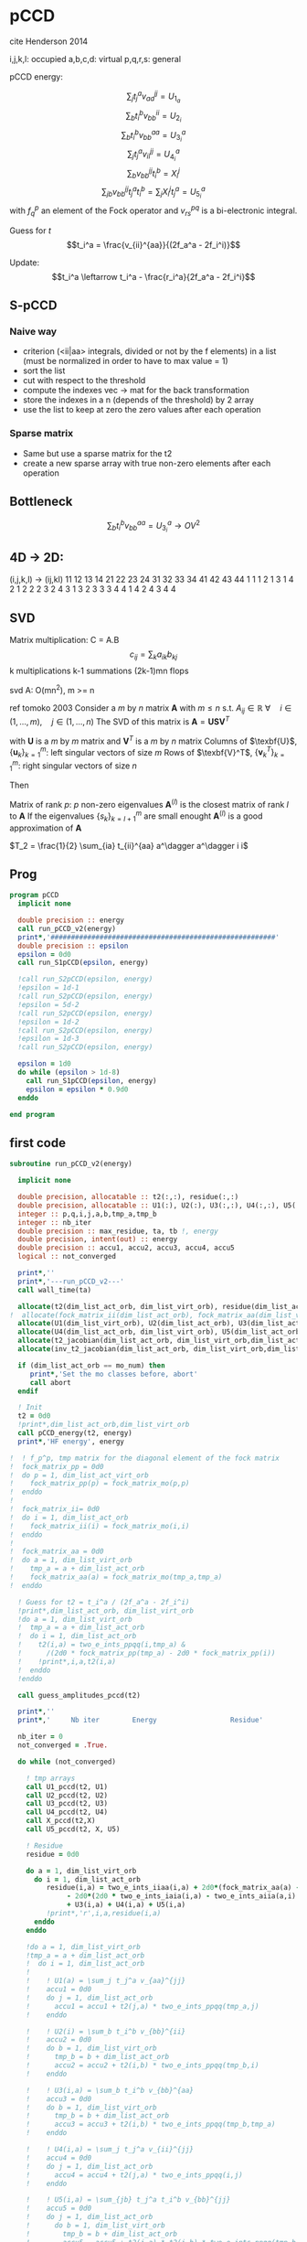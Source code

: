 * pCCD

cite Henderson 2014

i,j,k,l: occupied
a,b,c,d: virtual
p,q,r,s: general

pCCD energy:
\begin{align*}
E= <0|H|0> + \sum_{ia} t_i^a v_{ii}^{aa}
\end{align*}

\begin{align*}
r_i^a &= v_{ii}^{aa} + 2(f_a^a - f_i^i - \sum_{j} t_j^a v_{aa}^{jj}
- \sum_{b} t_i^b v_{bb}^{ii})t_i^a \\
&-2(2 v_{ia}^{ia} - v_{ai}^{ia} - v_{aa}^{ii} t_i^a) t_i^a \\
&+ \sum_{b} t_i^b v_{bb}^{aa} +  \sum_{j} t_j^a v_{ii}^{jj}
+ \sum_{jb} v_{bb}^{jj} t_j^a t_i^b
\end{align*}
\begin{align*}
&= v_{ii}^{aa} + 2(f_a^a - f_i^i - U_{1_a} - U_{2_i}) t_i^a \\
&- 2(2v_{ia}^{ia} - v_{ai}^{ia} - v_{aa}^{ii} t_i^a) t_i^a \\
&+ U_{3_i}^a + U_{4_i}^a + U_{5_i}^a
\end{align*}

$$\sum_j t_j^a v_{aa}^{jj} = U_{1_a}$$
$$\sum_b t_i^b v_{bb}^{ii} = U_{2_i}$$
$$\sum_b t_i^b v_{bb}^{aa}=U_{3_i}^a$$
$$\sum_j t_j^a v_{ii}^{jj} = U_{4_i}^a$$
$$\sum_{b} v_{bb}^{jj} t_i^b = X_{i}^{j}$$
$$\sum_{jb} v_{bb}^{jj} t_j^a t_i^b=\sum_j X_i^j t_j^a = U_{5_i}^a$$
with $f_q^p$ an element of the Fock operator and $v_{rs}^{pq}$ is a
bi-electronic integral.

Guess for $t$
$$t_i^a = \frac{v_{ii}^{aa}}{(2f_a^a - 2f_i^i)}$$

Update:
$$t_i^a \leftarrow t_i^a - \frac{r_i^a}{2f_a^a - 2f_i^i}$$
** S-pCCD
*** Naive way
  - criterion (<ii|aa> integrals, divided or not by the f elements) in
    a list (must be normalized in order to have to max value = 1)
  - sort the list
  - cut with respect to the threshold
  - compute the indexes vec -> mat for the back transformation
  - store the indexes in a n (depends of the threshold) by 2 array
  - use the list to keep at zero the zero values after each operation

*** Sparse matrix
  - Same but use a sparse matrix for the t2
  - create a new sparse array with true non-zero elements after each
    operation 
    
** Bottleneck 

$$\sum_b t_i^b v_{bb}^{aa}=U_{3_i}^a \rightarrow OV^2 $$ 

** 4D -> 2D:
(i,j,k,l) -> (ij,kl)
   11 12 13 14 21 22 23 24 31 32 33 34 41 42 43 44
1 1
1 2
1 3
1 4
2 1
2 2
2 3
2 4
3 1
3 2
3 3
3 4
4 1
4 2
4 3
4 4

** SVD

Matrix multiplication:
C = A.B
$$c_{ij} = \sum_k a_{ik} b_{kj}$$
k multiplications
k-1 summations
(2k-1)mn flops

svd A: O(mn^2), m >= n

ref tomoko 2003
Consider a $m$ by $n$ matrix $\textbf{A}$ with $m \leq n$ s.t. $A_{ij} \in \mathbb{R}$
$\forall \quad i \in (1,...,m), \quad j \in (1,...,n)$
The SVD of this matrix is
$\textbf{A} = \textbf{U} \textbf{S} \textbf{V}^T$

with $\textbf{U}$ is a $m$ by $m$ matrix and $\textbf{V}^T$ is a $m$ by
$n$ matrix
Columns of $\texbf{U}$, $\left\{\textbf{u}_k\right\}_{k=1}^m$: left
singular vectors of size $m$
Rows of $\texbf{V}^T$, $\left\{\textbf{v}^T_k\right\}_{k=1}^m$: right
singular vectors of size $n$

Then
\begin{align*}
\textbf{A}=\sum_{k=1}^m \textbf{u}_k \textbf{s}_k \textbf{v}_k^T
\end{align*}
\begin{align*}
\textbf{A}^{(l)}=\sum_{k=1}^l \textbf{u}_k \textbf{s}_k \textbf{v}_k^T, \quad l \leq r
\end{align*}
Matrix of rank $p$: $p$ non-zero eigenvalues
$\textbf{A}^{(l)}$ is the closest matrix of rank $l$ to $\textbf{A}$
If the eigenvalues $\left\{s_k\right\}_{k=l+1}^m$ are small enought
$\textbf{A}^{(l)}$ is a good approximation of $\textbf{A}$



$T_2 = \frac{1}{2} \sum_{ia} t_{ii}^{aa} a^\dagger a^\dagger i i$

** Prog
#+BEGIN_SRC f90 :comments org :tangle pCCD_v2.irp.f
program pCCD
  implicit none

  double precision :: energy
  call run_pCCD_v2(energy)
  print*,'#######################################################'
  double precision :: epsilon
  epsilon = 0d0
  call run_S1pCCD(epsilon, energy)
  
  !call run_S2pCCD(epsilon, energy)
  !epsilon = 1d-1
  !call run_S2pCCD(epsilon, energy)
  !epsilon = 5d-2
  !call run_S2pCCD(epsilon, energy)
  !epsilon = 1d-2
  !call run_S2pCCD(epsilon, energy)
  !epsilon = 1d-3
  !call run_S2pCCD(epsilon, energy)
  
  epsilon = 1d0
  do while (epsilon > 1d-8)
    call run_S1pCCD(epsilon, energy)
    epsilon = epsilon * 0.9d0
  enddo
  
end program
#+END_SRC
** first code
#+BEGIN_SRC f90 :comments org :tangle pCCD_v2.irp.f
subroutine run_pCCD_v2(energy)
  
  implicit none

  double precision, allocatable :: t2(:,:), residue(:,:)
  double precision, allocatable :: U1(:), U2(:), U3(:,:), U4(:,:), U5(:,:), X(:,:), t2_jacobian(:,:,:,:), inv_t2_jacobian(:,:,:,:)
  integer :: p,q,i,j,a,b,tmp_a,tmp_b
  integer :: nb_iter
  double precision :: max_residue, ta, tb !, energy
  double precision, intent(out) :: energy
  double precision :: accu1, accu2, accu3, accu4, accu5
  logical :: not_converged

  print*,''
  print*,'---run_pCCD_v2---'
  call wall_time(ta)
  
  allocate(t2(dim_list_act_orb, dim_list_virt_orb), residue(dim_list_act_orb, dim_list_virt_orb))!, fock_matrix_pp(dim_list_act_virt_orb))
!  allocate(fock_matrix_ii(dim_list_act_orb), fock_matrix_aa(dim_list_virt_orb))
  allocate(U1(dim_list_virt_orb), U2(dim_list_act_orb), U3(dim_list_act_orb, dim_list_virt_orb))
  allocate(U4(dim_list_act_orb, dim_list_virt_orb), U5(dim_list_act_orb, dim_list_virt_orb), X(dim_list_act_orb, dim_list_act_orb))
  allocate(t2_jacobian(dim_list_act_orb, dim_list_virt_orb,dim_list_act_orb, dim_list_virt_orb))
  allocate(inv_t2_jacobian(dim_list_act_orb, dim_list_virt_orb,dim_list_act_orb, dim_list_virt_orb))
  
  if (dim_list_act_orb == mo_num) then
     print*,'Set the mo classes before, abort'
     call abort
  endif

  ! Init 
  t2 = 0d0
  !print*,dim_list_act_orb,dim_list_virt_orb
  call pCCD_energy(t2, energy)
  print*,'HF energy', energy

!  ! f_p^p, tmp matrix for the diagonal element of the fock matrix
!  fock_matrix_pp = 0d0
!  do p = 1, dim_list_act_virt_orb
!    fock_matrix_pp(p) = fock_matrix_mo(p,p)
!  enddo
!
!  fock_matrix_ii= 0d0
!  do i = 1, dim_list_act_orb
!    fock_matrix_ii(i) = fock_matrix_mo(i,i)
!  enddo
!
!  fock_matrix_aa = 0d0
!  do a = 1, dim_list_virt_orb
!    tmp_a = a + dim_list_act_orb
!    fock_matrix_aa(a) = fock_matrix_mo(tmp_a,tmp_a)
!  enddo

  ! Guess for t2 = t_i^a / (2f_a^a - 2f_i^i)
  !print*,dim_list_act_orb, dim_list_virt_orb
  !do a = 1, dim_list_virt_orb
  !  tmp_a = a + dim_list_act_orb
  !  do i = 1, dim_list_act_orb
  !    t2(i,a) = two_e_ints_ppqq(i,tmp_a) &
  !      /(2d0 * fock_matrix_pp(tmp_a) - 2d0 * fock_matrix_pp(i))
  !    !print*,i,a,t2(i,a)
  !  enddo
  !enddo

  call guess_amplitudes_pccd(t2)

  print*,''
  print*,'     Nb iter        Energy                  Residue'

  nb_iter = 0
  not_converged = .True.
  
  do while (not_converged)
     
    ! tmp arrays
    call U1_pccd(t2, U1)
    call U2_pccd(t2, U2)
    call U3_pccd(t2, U3)
    call U4_pccd(t2, U4)
    call X_pccd(t2,X)
    call U5_pccd(t2, X, U5)
    
    ! Residue
    residue = 0d0

    do a = 1, dim_list_virt_orb
      do i = 1, dim_list_act_orb
         residue(i,a) = two_e_ints_iiaa(i,a) + 2d0*(fock_matrix_aa(a) - fock_matrix_ii(i) - U1(a) - U2(i)) * t2(i,a) &
              - 2d0*(2d0 * two_e_ints_iaia(i,a) - two_e_ints_aiia(a,i) - two_e_ints_aaii(a,i) * t2(i,a)) * t2(i,a) &
              + U3(i,a) + U4(i,a) + U5(i,a)
         !print*,'r',i,a,residue(i,a)
      enddo
    enddo
    
    !do a = 1, dim_list_virt_orb
    !tmp_a = a + dim_list_act_orb
    !  do i = 1, dim_list_act_orb
    !     
    !    ! U1(a) = \sum_j t_j^a v_{aa}^{jj}
    !    accu1 = 0d0
    !    do j = 1, dim_list_act_orb
    !      accu1 = accu1 + t2(j,a) * two_e_ints_ppqq(tmp_a,j)
    !    enddo

    !    ! U2(i) = \sum_b t_i^b v_{bb}^{ii} 
    !    accu2 = 0d0
    !    do b = 1, dim_list_virt_orb
    !      tmp_b = b + dim_list_act_orb
    !      accu2 = accu2 + t2(i,b) * two_e_ints_ppqq(tmp_b,i)
    !    enddo

    !    ! U3(i,a) = \sum_b t_i^b v_{bb}^{aa}
    !    accu3 = 0d0
    !    do b = 1, dim_list_virt_orb
    !      tmp_b = b + dim_list_act_orb
    !      accu3 = accu3 + t2(i,b) * two_e_ints_ppqq(tmp_b,tmp_a)
    !    enddo

    !    ! U4(i,a) = \sum_j t_j^a v_{ii}^{jj}
    !    accu4 = 0d0
    !    do j = 1, dim_list_act_orb
    !      accu4 = accu4 + t2(j,a) * two_e_ints_ppqq(i,j)
    !    enddo

    !    ! U5(i,a) = \sum_{jb} t_j^a t_i^b v_{bb}^{jj} 
    !    accu5 = 0d0
    !    do j = 1, dim_list_act_orb
    !      do b = 1, dim_list_virt_orb
    !        tmp_b = b + dim_list_act_orb
    !        accu5 = accu5 + t2(j,a) * t2(i,b) * two_e_ints_ppqq(tmp_b,j)
    !      enddo
    !    enddo
  
    !    residue(i,a) = two_e_ints_ppqq(i,tmp_a) &
    !      + 2d0 *(fock_matrix_pp(tmp_a) - fock_matrix_pp(i) - accu1 - accu2) * t2(i,a) &
    !      - 2d0*(2d0 * two_e_ints(i,tmp_a,i,tmp_a) &
    !             - two_e_ints(tmp_a,i,i,tmp_a) &
    !             - two_e_ints(tmp_a,tmp_a,i,i) * t2(i,a)) * t2(i,a) &
    !      + accu3 + accu4 + accu5

    !    !print*,'r',i,a,residue(i,a)
    !    
    !  enddo
    !enddo
    
    !! New amplitudes
    !do a = 1, dim_list_virt_orb
    !  tmp_a = a + dim_list_act_orb
    !  do i = 1, dim_list_act_orb
    !    t2(i,a) = t2(i,a) - residue(i,a)/(2d0 * fock_matrix_pp(tmp_a) - 2d0 * fock_matrix_pp(i))
    !  enddo
    !enddo

    ! New amplitudes
    !call update_amplitudes_pccd(residue, t2)
    call pccd_jacobian(t2, t2_jacobian)
    call inverse_jacobian(t2_jacobian, inv_t2_jacobian)
    call update_amplitudes_pccd_w_J(residue, inv_t2_jacobian, t2)
   
    nb_iter = nb_iter + 1

    ! New energy
    call pCCD_energy(t2,energy)

    ! max element in residue
    max_residue = 0d0
    do a = 1, dim_list_virt_orb
      do i = 1, dim_list_act_orb
        if (dabs(residue(i,a)) > max_residue) then
          max_residue = dabs(residue(i,a))
        endif
      enddo
    enddo
    
    print*, nb_iter, energy, max_residue

    ! Exit criterion
    if (max_residue < 1e-6) then
       not_converged = .False.
       print*,''
       print*,'******************************'
       print*,' E_pCCD:', energy
       print*,'******************************' 
    endif

    if (nb_iter >= 100) then
       print*,'#########################'
       print*,'   Convergence failed'
       print*,'#########################'
       exit
    endif

  enddo

  deallocate(t2,residue,X,U1,U2,U3,U4,U5,t2_jacobian,inv_t2_jacobian)

  call wall_time(tb)
  print*,'Time in run_pCCD_v2:', tb-ta
  print*,''
  print*,'---End run_pCCD_v2---'
  print*,''
  
end
#+END_SRC

** Routines
#+BEGIN_SRC f90 :comments org :tangle pCCD_v2.irp.f
subroutine pCCD_energy(t2,energy)

  implicit none

  ! in
  double precision, intent(in)  :: t2(dim_list_act_orb, dim_list_virt_orb)

  ! out
  double precision, intent(out) :: energy

  ! internal
  integer                       :: i,a
  integer                       :: nO, nV

  nO = dim_list_act_orb
  nV = dim_list_virt_orb

  ! Final energy
  energy = 0d0
  do a = 1, nV
    do i = 1, nO
      energy = energy + t2(i,a) * two_e_ints_aaii(a,i)
    enddo
  enddo 
  
  ! Add <0|H|0>
  energy = energy + hf_energy

end
#+END_SRC

#+BEGIN_SRC f90 :comments org :tangle pCCD_v2.irp.f
subroutine guess_amplitudes_pccd(t2)
  
  implicit none

  ! out
  double precision, intent(out) :: t2(dim_list_act_orb, dim_list_virt_orb)

  ! internal
  integer                       :: i, a
  integer                       :: nO, nV

  nO = dim_list_act_orb
  nV = dim_list_virt_orb

  ! Guess for t2 = t_i^a / (2f_a^a - 2f_i^i)
  do a = 1, nV
    do i = 1, nO
      t2(i,a) = - two_e_ints_iiaa(i,a) &
        /(2d0 * fock_matrix_aa(a) - 2d0 * fock_matrix_ii(i))
      !print*,i,a,t2(i,a)
    enddo
  enddo

end  
#+END_SRC

#+BEGIN_SRC f90 :comments org :tangle pCCD_v2.irp.f
subroutine update_amplitudes_pccd(residue, t2)
  
  implicit none

  ! in
  double precision, intent(in)  :: residue(dim_list_act_orb, dim_list_virt_orb)

  ! out
  double precision, intent(out) :: t2(dim_list_act_orb, dim_list_virt_orb)

  ! internal
  integer                       :: i, a
  integer                       :: nO, nV

  nO = dim_list_act_orb
  nV = dim_list_virt_orb
  
  ! New amplitudes
  do a = 1, nV
    do i = 1, nO
      t2(i,a) = t2(i,a) - residue(i,a)/(2d0 * fock_matrix_aa(a) - 2d0 * fock_matrix_ii(i))
    enddo
  enddo

end  
#+END_SRC

#+BEGIN_SRC f90 :comments org :tangle pCCD_v2.irp.f
subroutine update_amplitudes_pccd_w_J(residue, inv_t2_jacobian, t2)
  
  implicit none

  ! in
  double precision, intent(in)  :: residue(dim_list_act_orb, dim_list_virt_orb)
  double precision, intent(in)  :: inv_t2_jacobian(dim_list_act_orb, dim_list_virt_orb,dim_list_act_orb, dim_list_virt_orb)

  ! out
  double precision, intent(out) :: t2(dim_list_act_orb, dim_list_virt_orb)

  ! internal
  integer                       :: i,a,j,b
  integer                       :: nO, nV

  nO = dim_list_act_orb
  nV = dim_list_virt_orb
  
  ! New amplitudes
  do b = 1, nV
    do j = 1, nO
      do a = 1, nV
        do i = 1, nO
          t2(i,a) = t2(i,a) - inv_t2_jacobian(i,a,j,b) * residue(j,b)
        enddo
      enddo
    enddo
  enddo

end  
#+END_SRC

#+BEGIN_SRC f90 :comments org :tangle pCCD_v2.irp.f
subroutine residue_pccd(t2, U1, U2, U3, U4, U5, residue)
  
  implicit none

  ! in
  double precision, intent(in)  :: U1(dim_list_virt_orb), U2(dim_list_act_orb)
  double precision, intent(in)  :: U3(dim_list_act_orb, dim_list_virt_orb)
  double precision, intent(in)  :: U4(dim_list_act_orb, dim_list_virt_orb)
  double precision, intent(in)  :: U5(dim_list_act_orb, dim_list_virt_orb)
  double precision, intent(in)  :: t2(dim_list_act_orb, dim_list_virt_orb)

  ! out
  double precision, intent(out) :: residue(dim_list_act_orb, dim_list_virt_orb)

  ! internal
  integer                       :: i,a
  integer                       :: nO, nV

  nO = dim_list_act_orb
  nV = dim_list_virt_orb

  do a = 1, nV
     do i = 1, nO
        residue(i,a) = two_e_ints_iiaa(i,a) &
          + 2d0 *(fock_matrix_aa(a) - fock_matrix_ii(i) - U1(a) - U2(i)) * t2(i,a) &
          - 2d0*(2d0 * two_e_ints_iaia(i,a) &
          - two_e_ints_aiia(a,i) &
          - two_e_ints_aaii(a,i) * t2(i,a)) * t2(i,a) &
          + U3(i,a) + U4(i,a) + U5(i,a)
     enddo
   enddo
  
end  
#+END_SRC

#+BEGIN_SRC f90 :comments org :tangle pCCD_v2.irp.f
subroutine U1_pccd(t2, U1)
  
  implicit none

  ! in
  double precision, intent(in)  :: t2(dim_list_act_orb, dim_list_virt_orb)

  ! out
  double precision, intent(out) :: U1(dim_list_virt_orb)

  ! internal
  integer                       :: j,a
  integer                       :: nO, nV

  nO = dim_list_act_orb
  nV = dim_list_virt_orb
  
  ! U1(a) = \sum_j t_j^a v_{aa}^{jj}
  U1 = 0d0
  do a = 1, nV
    do j = 1, nO
      U1(a) = U1(a) + t2(j,a) * two_e_ints_aaii(a,j)
    enddo
  enddo

  

end  
#+END_SRC

#+BEGIN_SRC f90 :comments org :tangle pCCD_v2.irp.f
subroutine U2_pccd(t2, U2)
  
  implicit none

  ! in
  double precision, intent(in)  :: t2(dim_list_act_orb, dim_list_virt_orb)

  ! out
  double precision, intent(out) :: U2(dim_list_act_orb)

  ! internal
  integer                       :: i,b
  integer                       :: nO, nV

  nO = dim_list_act_orb
  nV = dim_list_virt_orb
  
  ! U2(i) = \sum_b t_i^b v_{bb}^{ii} 
  U2 = 0d0
  do i = 1, nO
    do b = 1, nV
      U2(i) = U2(i) + t2(i,b) * two_e_ints_aaii(b,i)
    enddo
  enddo

end  
#+END_SRC

#+BEGIN_SRC f90 :comments org :tangle pCCD_v2.irp.f
subroutine U3_pccd(t2, U3)
  
  implicit none

  ! in
  double precision, intent(in)  :: t2(dim_list_act_orb, dim_list_virt_orb)

  ! out
  double precision, intent(out) :: U3(dim_list_act_orb, dim_list_virt_orb)

  ! internal
  integer                       :: i,a,b
  integer                       :: nO, nV

  nO = dim_list_act_orb
  nV = dim_list_virt_orb

  ! U3(i,a) = \sum_b t_i^b v_{bb}^{aa}
  !U3 = 0d0
  !do a = 1, dim_list_virt_orb
  !  do i = 1, dim_list_act_orb
  !    do b = 1, dim_list_virt_orb
  !       U3(i,a) = U3(i,a) + t2(i,b) * two_e_ints_aabb(b,a)
  !    enddo
  !  enddo
  !enddo

  call dgemm('N','N', nO, nV, nV, &
             1d0, t2, size(t2,1), &
                  two_e_ints_aabb, size(two_e_ints_aabb,1), &
             0d0, U3, size(U3,1))
  
end  
#+END_SRC

#+BEGIN_SRC f90 :comments org :tangle pCCD_v2.irp.f
subroutine U4_pccd(t2, U4)
  
  implicit none

  ! in
  double precision, intent(in)  :: t2(dim_list_act_orb, dim_list_virt_orb)

  ! out
  double precision, intent(out) :: U4(dim_list_act_orb, dim_list_virt_orb)

  ! internal
  integer                       :: i,j,a
  integer                       :: nO, nV

  nO = dim_list_act_orb
  nV = dim_list_virt_orb    

  ! U4(i,a) = \sum_j t_j^a v_{ii}^{jj}
  !         = \sum_j v_{ii}^{jj} t_j^a
  
  !U4 = 0d0
  !do a = 1, dim_list_virt_orb
  !  do i = 1, dim_list_act_orb
  !    do j = 1, dim_list_act_orb
  !      U4(i,a) = U4(i,a) + t2(j,a) * two_e_ints_iijj(i,j)
  !    enddo
  !  enddo
  !enddo

  call dgemm('N','N', nO, nV, nO, &
             1d0, two_e_ints_iijj, size(two_e_ints_iijj,1), &
                  t2, size(t2,1), &
             0d0, U4, size(U4,1))

end  
#+END_SRC

#+BEGIN_SRC f90 :comments org :tangle pCCD_v2.irp.f
subroutine U5_pccd(t2, X, U5)
  
  implicit none

  ! in
  double precision, intent(in)  :: t2(dim_list_act_orb, dim_list_virt_orb)
  double precision, intent(in)  :: X(dim_list_act_orb, dim_list_act_orb)

  ! out
  double precision, intent(out) :: U5(dim_list_act_orb, dim_list_virt_orb)

  ! internal
  integer                       :: i,j,a
  integer                       :: nO, nV

  nO = dim_list_act_orb
  nV = dim_list_virt_orb    

  ! U5(i,a) = \sum_{jb} t_j^a t_i^b v_{bb}^{jj}
  !         = \sum_j X(i,j) t_j^a
  !U5 = 0d0
  !do a = 1, dim_list_virt_orb
  !  do i = 1, dim_list_act_orb
  !    do j = 1, dim_list_act_orb
  !      U5(i,a) = U5(i,a) + t2(j,a) * X(i,j)
  !    enddo
  !  enddo
  !enddo

  call dgemm('N','N', nO, nV, nO, &
             1d0, X, size(X,1), t2, size(t2,1), 0d0, U5, size(U5,1))

end  
#+END_SRC

#+BEGIN_SRC f90 :comments org :tangle pCCD_v2.irp.f
subroutine X_pccd(t2,X)
  
  implicit none

  ! in
  double precision, intent(in)  :: t2(dim_list_act_orb, dim_list_virt_orb)

  ! out
  double precision, intent(out)  :: X(dim_list_act_orb, dim_list_act_orb)

  ! internal
  integer                       :: i,j,b
  integer                       :: nO, nV

  nO = dim_list_act_orb
  nV = dim_list_virt_orb    

  ! X(i,j) = \sum_b t_i^b v_{bb}^{jj}
  !X = 0d0
  !do i = 1, dim_list_act_orb
  !  do j = 1, dim_list_act_orb
  !    do b = 1, dim_list_virt_orb
  !      X(i,j) = X(i,j) + t2(i,b) * two_e_ints_aaii(b,j)
  !    enddo
  !  enddo
  !enddo

  call dgemm('N','N', nO, nO, nV, &
             1d0, t2, size(t2,1), two_e_ints_aaii, size(two_e_ints_aaii,1), &
             0d0, X, size(X,1))

end  
#+END_SRC

** Jacobian

Full jacobian:
\begin{align*}
J_{ia,jb} &= [ 2(f_a^a - f_i^i) - 4 v_{ia}^{ia} + 2v_{ia}^{ai}] \delta_{ij} \delta_{ab} \\
&+ [ v_{aa}^{bb} - v_{jj}^{aa} t_i^a + (1 - 2 \delta_{ab}) \sum_{k \neq i} v_{kk}^{bb} t_k^a ] \delta_{ij} \\
&+ [ v_{ii}^{jj} - v_{ii}^{bb} t_i^a + (1 - 2 \delta_{ij}) \sum_{c \neq a} v_{jj}^{cc} t_i^c ] \delta_{ab} \\
&= [ 2(f_a^a - f_i^i) - 4 v_{ia}^{ia} + 2v_{ia}^{ai}] \delta_{ij} \delta_{ab} \\
&+ [ v_{aa}^{bb} - v_{ii}^{aa} t_i^a + (1 - 2 \delta_{ab}) \sum_{k \neq i} v_{kk}^{bb} t_k^a ] \delta_{ij} \\
&+ [ v_{ii}^{jj} - v_{ii}^{aa} t_i^a + (1 - 2 \delta_{ij}) \sum_{c \neq a} v_{jj}^{cc} t_i^c ] \delta_{ab}
\end{align*}

Update of the amplitudes:
$$ t_i^a \leftarrow t_i^a - \sum_{jb} (J^{-1})_{ia,jb} r_j^b$$

Diagonal:
\begin{align*}
J_{ia,ia} &= [ 2(f_a^a - f_i^i) - 4 v_{ia}^{ai} + 2v_{ia}^{ai}]  \\
&+ [ v_{aa}^{aa} - v_{ii}^{aa} t_i^a + (1 - 2) \sum_{k \neq i} v_{kk}^{aa} t_k^a ] \\
&+ [ v_{ii}^{ii} - v_{ii}^{aa} t_i^a + (1 - 2) \sum_{c \neq a} v_{ii}^{cc} t_i^c ] \\
&= [ 2(f_a^a - f_i^i) - 4 v_{ia}^{ai} + 2v_{ia}^{ai}]  \\
&+ [ v_{aa}^{aa} - \sum_{k} v_{kk}^{aa} t_k^a ] \\
&+ [ v_{ii}^{ii} - \sum_{c} v_{ii}^{cc} t_i^c ]
\end{align*}

#+BEGIN_SRC f90 :comments org :tangle pCCD_v2.irp.f
subroutine pccd_jacobian_v2(t2, t2_jacobian)

  implicit none

  ! in
  double precision,intent(in)   :: t2(dim_list_act_orb, dim_list_virt_orb)

  ! out
  double precision,intent(out)  :: t2_jacobian(dim_list_act_orb, dim_list_virt_orb, dim_list_act_orb, dim_list_virt_orb)

  ! internal
  integer                       :: i,j,k,l
  integer                       :: a,b,c,d
  integer                       :: nV, nO

  nO = dim_list_act_orb
  nV = dim_list_virt_orb

  t2_jacobian = 0d0
  
  ! [ 2(f_a^a - f_i^i) - 4 v_{ia}^{ia} + 2v_{ia}^{ai} ] \delta_{ij} \delta_{ab}
  do a = 1, nV
    do i = 1, nO
      t2_jacobian(i,a,i,a) = t2_jacobian(i,a,i,a) + 2d0 * (fock_matrix_aa(a) - fock_matrix_ii(i)) &
                  - 4d0 * two_e_ints_iaia(i,a) + 2d0 * two_e_ints_iaai(i,a)
    enddo
  enddo

  ! [ v_{aa}^{bb} - v_{ii}^{aa} t_i^a ]  \delta_{ij}
  do b = 1, nV
    do a = 1, nV
      do i = 1, nO
         t2_jacobian(i,a,i,b) = t2_jacobian(i,a,i,b) + two_e_ints_aabb(a,b) - two_e_ints_iiaa(i,b) * t2(i,a)
         !                                                                                      a
      enddo
    enddo
  enddo

 ! [ (1 - 2 \delta_{ab}) \sum_{k \neq i} v_{kk}^{bb} t_k^a with a = b ] \delta_{ij}
 do a = 1, nV
   do i = 1, nO
     do k = 1, nO
       if (k /= i) then
         t2_jacobian(i,a,i,a) = t2_jacobian(i,a,i,a) - two_e_ints_iiaa(k,a) * t2(k,a)
       endif
     enddo
   enddo
 enddo

  ! [ (1 - 2 \delta_{ab}) \sum_{k \neq i} v_{kk}^{bb} t_k^a with a /= b ] \delta_{ij}
  do b = 1, nV
    do a = 1, nV
      do i = 1, nO
        do k = 1, nO
          if (k /= i .and. a /= b ) then
            t2_jacobian(i,a,i,b) = t2_jacobian(i,a,i,b) + two_e_ints_iiaa(k,b) * t2(k,a)
          endif
        enddo
      enddo
    enddo
  enddo

  ! [ v_{ii}^{jj} - v_{ii}^{aa} t_i^a ] \delta_{ab}
  do a = 1, nV
    do j = 1, nO
      do i = 1, nO
        t2_jacobian(i,a,j,a) = t2_jacobian(i,a,j,a) + two_e_ints_iijj(i,j) - two_e_ints_iiaa(j,a) * t2(i,a)
        !                                                                                    i
      enddo
    enddo
  enddo
  
  ! [ (1 - 2 \delta_{ij}) \sum_{c \neq a} v_{jj}^{cc} t_i^c with i = j ] \delta_{ab}
  do a = 1, nV
    do i = 1, nO
      do c = 1, nV
        if (c /= a) then
          t2_jacobian(i,a,i,a) = t2_jacobian(i,a,i,a) - two_e_ints_iiaa(i,c) * t2(i,c)
        endif
      enddo
    enddo
  enddo

  ! [ (1 - 2 \delta_{ij}) \sum_{c \neq a} v_{jj}^{cc} t_i^c with i /= j ] \delta_{ab}
  do a = 1, nV
    do j = 1, nO
      do i = 1, nO
        do c = 1, nV
          if (c /= a .and. i /= j) then
            t2_jacobian(i,a,j,a) = t2_jacobian(i,a,j,a) + two_e_ints_iiaa(j,c) * t2(i,c)
          endif
        enddo
      enddo
    enddo
  enddo
  
end
#+END_SRC

#+BEGIN_SRC f90 :comments org :tangle pCCD_v2.irp.f
subroutine pccd_jacobian(t2,t2_jacobian)

  implicit none

  ! in
  double precision,intent(in)   :: t2(dim_list_act_orb,dim_list_virt_orb)

  ! out
  double precision,intent(out)  :: t2_jacobian(dim_list_act_orb,dim_list_virt_orb,dim_list_act_orb,dim_list_virt_orb)

  ! internal
  integer                       :: i,j,k,l
  integer                       :: a,b,c,d
  double precision,allocatable  :: yO1(:)
  double precision,allocatable  :: yV1(:)
  double precision,allocatable  :: yO2(:,:)
  double precision,allocatable  :: yV2(:,:)
  integer                       :: nV, nO

  nO = dim_list_act_orb
  nV = dim_list_virt_orb
  
  t2_jacobian = 0d0

  ! \sum_a v_ii^aa t_i^a
  allocate( yO1(nO) )
  yO1 = 0d0
  do a = 1, nV
    do i = 1, nO
      yO1(i) = yO1(i) + two_e_ints_iiaa(i,a) * t2(i,a)
    !yO1(i) = sum( two_e_ints_iiaa(i,:) * t2(i,:) )
    enddo
  enddo
  !print*,'yo1', yO1(:)

  ! \sum_i v_ii^aa t_i^a
  allocate( yV1(nV) )
  yV1 = 0d0
  do a = 1, nV
    do i = 1, nO
      yV1(a) = yV1(a) + two_e_ints_iiaa(i,a) * t2(i,a)
    enddo
    !yV1(a) = sum( two_e_ints_iiaa(:,a) * t2(:,a) )
  enddo
  !print*,'yv1', yv1(:)

  ! \sum_b v_jj^bb * t_ii^bb
  allocate( yO2(nO, nO) )
  yO2 = 0d0
  do j = 1, nO
    do i = 1, nO
      do b = 1, nV
        yO2(i,j) = yO2(i,j) + two_e_ints_iiaa(j,b) * t2(i,b)
      enddo
    enddo
  enddo
  !print*,'yO2', yO2(:,:)

  ! \sum_i v_jj^bb t_j^a
  allocate( yV2(nV, nV) )
  yV2 = 0d0
  do b = 1, nV
    do a = 1, nV
      do j = 1, nO
        yV2(a,b) = yV2(a,b) + two_e_ints_iiaa(j,b) * t2(j,a)
      enddo
    enddo
  enddo
  !print*,'yV2', yV2(:,:)

  ! 2 (f_a^a - f_i^i) - 4 v_ia^ia + 2 v_ia^ai + v_aa^aa + v_ii^ii - \sum_k v_kk^aa t_k^a - \sum_c v_ii^cc t_i^c
  do a = 1, nV
    do i = 1, nO
      t2_jacobian(i,a,i,a) = 2d0*(fock_matrix_aa(a) - fock_matrix_ii(i)) &
      - 4.0d0*two_e_ints_iaia(i,a) + 2.0d0*two_e_ints_iaai(i,a) + two_e_ints_aabb(a,a) + two_e_ints_iijj(i,i) &
      - yV1(a) - yO1(i) 
    enddo
  enddo

  ! v_aa^bb - 2 v_ii^bb * t_i^a + \sum_k v_kk^bb t_k^a
  do b = 1, nV
    do a = 1, nV
    if( a.eq.b ) cycle
      do i = 1, nO
        t2_jacobian(i,a,i,b) = two_e_ints_aabb(a,b) - 2.0d0 * two_e_ints_iiaa(i,b) * t2(i,a) + yV2(a,b)
      enddo
    enddo
  enddo

  ! v_ii^jj - 2 v_jj^aa * t_i^a + \sum_c v_jj^cc * t_i^c
  do j = 1, nO
    do i = 1, nO
    if( i.eq.j ) cycle
      do a = 1, nV
        t2_jacobian(i,a,j,a) = two_e_ints_iijj(i,j) - 2.0d0 * two_e_ints_iiaa(j,a) * t2(i,a) + yO2(i,j)
      enddo
    enddo
  enddo

  deallocate(yO1,yO2,yV1,yV2)

end
#+END_SRC

#+BEGIN_SRC f90 :comments org :tangle pCCD_v2.irp.f
subroutine inverse_jacobian(t2_jacobian, Jm1)

  implicit none
  
  ! in
  double precision, intent(in)  :: t2_jacobian(dim_list_act_orb,dim_list_virt_orb,dim_list_act_orb,dim_list_virt_orb)

  ! out
  double precision, intent(out) :: Jm1(dim_list_act_orb,dim_list_virt_orb,dim_list_act_orb,dim_list_virt_orb)

  ! internal
  double precision, allocatable :: e_val(:), W(:,:), e_val_2d(:,:), accu(:,:), Jm1_2d(:,:)
  double precision, allocatable :: work(:,:)
  integer                       :: info, lwork, i,j,k,l
  integer                       :: nV, nO

  nO = dim_list_act_orb
  nV = dim_list_virt_orb
  
  ! For Lapack
  lwork=3*(nO*nV)-1

  allocate(work(lwork,nO*nV), e_val(nO*nV), W(nO*nV,nO*nV))
  allocate(e_val_2d(nO*nV, nO*nV), accu(nO*nV, nO*nV), Jm1_2d(nO*nV, nO*nV))

  ! Calculation
  call convert_4d_to_2d(nO, nV, nO, nV, t2_jacobian, nO*nV, nO*nV, W)

  ! Debug
  !call get_inverse(W, nO*nV, nO*nV, Jm1_2d, nO*nV)
  !
  !print*,'2d'
  !do i = 1, nO*nV
  !  write(*,'(I2,100(1pE12.5))') i, Jm1_2d(i,:)
  !enddo

  ! Diagonalization of the hessian
  call dsyev('V','U', nO*nV, W, size(W,1), e_val, work, lwork, info)

  if (info /= 0) then
      print*, 'Error diagonalization : diagonalization_hessian'
      print*, 'info = ', info
      call ABORT
  endif

  do i = 1, nO*nV
    if (dabs(e_val(i)) >= 1d-6) then
      e_val(i) = 1d0/e_val(i)
    else
      e_val(i) = 0d0
    endif
  enddo
  
  e_val_2d = 0d0
  do i = 1, nO*nV
     e_val_2d(i,i) = e_val(i)
  enddo

  call dgemm('N','N',nO*nV, nO*nV, nO*nV, 1d0, W, size(W,1), e_val_2d, size(e_val_2d,1), 0d0, accu, size(accu,1))
  call dgemm('N','T',nO*nV, nO*nV, nO*nV, 1d0, accu, size(accu,1), W, size(W,1), 0d0, Jm1_2d, size(Jm1_2d,1))
  
! Debug
!  print*,'Jm1_2d'
!  do i = 1, dim_list_act_orb*dim_list_virt_orb
!    write(*,'(I2,100(1pE12.5))') i, Jm1_2d(i,:)
!  enddo

  call convert_2d_to_4d(nO*nV, nO*nV, Jm1_2d, nO, nV, nO, nV, Jm1)
  
  deallocate(work,e_val,W,e_val_2d,accu,Jm1_2d)
end
#+END_SRC

#+BEGIN_SRC f90 :comments org :tangle pCCD_v2.irp.f
subroutine index_4d_to_2d(nj,nl,i,j,k,l,p,q)

  implicit none

  ! in
  integer, intent(in)  :: nj,nl,i,j,k,l

  ! out
  integer, intent(out) :: p,q

  ! (i,j,k,l) -> (p,q)
  ! p -> i j
  ! 1 -> 1 1
  ! 2 -> 1 2
  ! 3 -> 1 3
  ! ...
  ! ? -> 2 1
  ! ...
  ! Same for q with k and l
  
  p = (i-1) * nj + j
  q = (k-1) * nl + l

end
#+END_SRC

#+BEGIN_SRC f90 :comments org :tangle pCCD_v2.irp.f
subroutine index_2d_to_4d(nj,nl,p,q,i,j,k,l)

  implicit none

  ! in
  integer, intent(in)  :: nj,nl,p,q

  ! out
  integer, intent(out) :: i,j,k,l

  ! (p,q) -> (i,j,k,l)
  ! (i,j,k,l) -> (p,q)
  ! p -> i j
  ! 1 -> 1 1
  ! 2 -> 1 2
  ! 3 -> 1 3
  ! ...
  ! ? -> 2 1
  ! ...
  ! Same for q with k and l

  i = (p-1)/nj + 1
  j = p - (i-1) * nj

  k = (q-1)/nl + 1
  l = q - (k-1) * nl

end
#+END_SRC

#+BEGIN_SRC f90 :comments org :tangle pCCD_v2.irp.f
subroutine convert_2d_to_4d(dim1_A2, dim2_A2, A2, dim1_A4, dim2_A4, dim3_A4, dim4_A4, A4)

  implicit none

  ! in
  integer, intent(in)           :: dim1_A2, dim2_A2, dim1_A4, dim2_A4, dim3_A4, dim4_A4
  double precision, intent(in)  :: A2(dim1_A2, dim2_A2)
  
  ! out
  double precision, intent(out) :: A4(dim1_A4, dim2_A4, dim3_A4, dim4_A4)

  ! internal
  integer                       :: i,j,k,l,nj,nl,p,q

  nj = dim2_A4
  nl = dim4_A4
  
  do q = 1, dim2_A2
    do p = 1, dim1_A2
      call index_2d_to_4d(nj,nl, p,q, i,j,k,l)
      A4(i,j,k,l) = A2(p,q)
    enddo
  enddo

end
#+END_SRC

#+BEGIN_SRC f90 :comments org :tangle pCCD_v2.irp.f
subroutine convert_4d_to_2d(dim1_A4, dim2_A4, dim3_A4, dim4_A4, A4,dim1_A2, dim2_A2, A2)

  implicit none

  ! in
  integer, intent(in)  :: dim1_A2, dim2_A2, dim1_A4, dim2_A4, dim3_A4, dim4_A4
  double precision, intent(in) :: A4(dim1_A4, dim2_A4, dim3_A4, dim4_A4)
  
  ! out
  double precision, intent(out)  :: A2(dim1_A2, dim2_A2)

  ! internal
  integer :: i,j,k,l,nj,nl,p,q

  nj = dim2_A4
  nl = dim4_A4

  do l = 1, dim4_A4
    do k = 1, dim3_A4
      do j = 1, dim2_A4
        do i = 1, dim1_A4
          call index_4d_to_2d(nj,nl,i,j,k,l,p,q)
          A2(p,q) = A4(i,j,k,l)
        enddo
      enddo
    enddo
  enddo
  
end
#+END_SRC

* Naive way
#+BEGIN_SRC f90 :comments org :tangle pCCD_v2.irp.f
subroutine run_S1pCCD(epsilon,real_e)

  implicit none

  double precision, intent(in) :: epsilon, real_e
  double precision, allocatable :: list_crit(:)
  integer, allocatable :: list_key(:)
  integer, allocatable :: list_2d_key(:,:)
  integer :: i,j,a,b,p,q,nb_t2

  double precision, allocatable :: t2(:,:), residue(:,:), tmp_residue(:,:)
  double precision, allocatable :: t2_jacobian(:,:,:,:), inv_t2_jacobian(:,:,:,:), t2_jacobian2(:,:,:,:)
  double precision, allocatable :: U1(:), U2(:), U3(:,:), U4(:,:), U5(:,:), X(:,:)
  integer :: nb_iter, nb_error
  double precision :: energy, max_residue, ta, tb, normalization_factor 
  logical :: not_converged
  integer :: nO, nV

  print*,''
  print*,'---run_S1pCCD_v2---'
  call wall_time(ta)

  nO = dim_list_act_orb
  nV = dim_list_virt_orb
  
  allocate(t2(nO, nV), residue(nO, nV), tmp_residue(nO, nV))
  allocate(U1(nV), U2(nO), U3(nO, dim_list_virt_orb))
  allocate(U4(nO, nV), U5(nO, nV), X(nO, nO))
  allocate(t2_jacobian(nO, nV, nO, nV))
  allocate(inv_t2_jacobian(nO, nV, nO, nV),t2_jacobian2(nO, nV, nO, nV))

  if (dim_list_act_orb == mo_num) then
     print*,'Set the mo classes before, abort'
     call abort
  endif

  allocate(list_crit(nO * nV), list_key(nO * nV))
  
  ! 2D -> 1D
  p = 1
  do a = 1, nV
    do i = 1, nO
       if (sccd_method == 'bi_int') then
         list_crit(p) = dabs(two_e_ints_iiaa(i,a))
       elseif (sccd_method == 'guess_mp2') then
         list_crit(p) = dabs(two_e_ints_iiaa(i,a)/(2d0 * fock_matrix_aa(a) - 2d0 * fock_matrix_ii(i)))
       elseif (sccd_method == 'estimated_e') then
         list_crit(p) = dabs(two_e_ints_iiaa(i,a)**2/(2d0 * fock_matrix_aa(a) - 2d0 * fock_matrix_ii(i)))
       else
          print*,'Select the selection method, abort'
          call abort
       endif
       list_key(p) = p
       p = p + 1
    enddo
  enddo
  ! -, to change the ordering after the sort
  list_crit = - list_crit

  ! Sort by ascending order
  call dsort(list_crit, list_key, nO * nV)
  
  ! Normalization of the biggest criterion
  normalization_factor = 1d0/list_crit(1) !(dim_list_act_orb * dim_list_virt_orb)

  ! Normalized and sorted list
  list_crit = list_crit * normalization_factor

  ! Number of selected elements
  !p = dim_list_act_orb * dim_list_virt_orb
  !do while ((list_crit(p) >= epsilon) .and. (p >= 1))
  !   p = p-1
  !enddo
  !nb_t2 = dim_list_act_orb * dim_list_virt_orb - p
  p = 1
  do while ((p <= nO * nV) .and. (list_crit(min(p, nO * nV)) >= epsilon))
    p = p + 1
  enddo
  nb_t2 = p - 1 

  ! Debug
  !do p = 1, dim_list_act_orb * dim_list_virt_orb
  !  print*, list_crit(p)
  !enddo
  !print*,'nb',nb_t2
  
  allocate(list_2d_key(nb_t2,2))

  ! Row indexes
  do p = 1, nb_t2
    !q = list_key(dim_list_act_orb * dim_list_virt_orb -p+1)
    q = list_key(p)
    call index_1d_to_2d(dim_list_act_orb, q, i, a)
    list_2d_key(p,1) = i
  enddo

  ! Column indexes
  do p = 1, nb_t2
    !q = list_key(dim_list_act_orb * dim_list_virt_orb -p+1)
    q = list_key(p)
    call index_1d_to_2d(dim_list_act_orb, q, i, a)
    list_2d_key(p,2) = a
  enddo

  ! Guess t2
  t2 = 0d0
  do p = 1, nb_t2
     i = list_2d_key(p,1)
     a = list_2d_key(p,2)
     t2(i,a) = - two_e_ints_iiaa(i,a) &
        /(2d0 * fock_matrix_aa(a) - 2d0 * fock_matrix_ii(i))
     !print*,i,a,t2(i,a), t2(i,a)*normalization_factor
  enddo

  print*,''
  print*,'Epsilon:', epsilon
  print*,'     Nb iter        Energy                  Residue'

  nb_iter = 0
  not_converged = .True.
  
  do while (not_converged)
    
    ! tmp arrays
    call U1_pccd(t2, U1)
    call U2_pccd(t2, U2)
    call U3_pccd(t2, U3)
    call U4_pccd(t2, U4)
    call X_pccd(t2,X)
    call U5_pccd(t2, X, U5)

    ! Residue
    residue = 0d0

    do a = 1, nV
      do i = 1, nO
         tmp_residue(i,a) = two_e_ints_iiaa(i,a) + 2d0*(fock_matrix_aa(a) - fock_matrix_ii(i) - U1(a) - U2(i)) * t2(i,a) &
              - 2d0*(2d0 * two_e_ints_iaia(i,a) - two_e_ints_aiia(a,i) - two_e_ints_aaii(a,i) * t2(i,a)) * t2(i,a) &
              + U3(i,a) + U4(i,a) + U5(i,a)
         !print*,'r',i,a,tmp_residue(i,a)
      enddo
    enddo

    ! Put to 0 the non selected amplitudes
    residue = 0d0
    do p = 1, nb_t2
      i = list_2d_key(p,1)
      a = list_2d_key(p,2)
      residue(i,a) = tmp_residue(i,a)
    enddo
    
    ! New amplitudes
    if (pccd_update_t2 == 'full') then
      ! Use the full jacobian to update the amplitudes
      call pccd_jacobian(t2, t2_jacobian)
      !call pccd_jacobian_v2(t2, t2_jacobian)
      !nb_error = 0
      !do i = 1, nO
      !  do a = 1, nV
      !    do j = 1, nO
      !      do b = 1, nV
      !        if (dabs(t2_jacobian2(i,a,j,b) - t2_jacobian(i,a,j,b)) >= 1d-12) then
      !          write(*,'(4I3,2(1pE12.3))') i,a,j,b, t2_jacobian2(i,a,j,b), t2_jacobian(i,a,j,b)
      !          nb_error = nb_error + 1
      !        endif
      !      enddo
      !    enddo
      !  enddo
      !enddo
      !print*,'nb_error',nb_error
      !call abort
      call inverse_jacobian(t2_jacobian, inv_t2_jacobian)
      call update_amplitudes_pccd_w_J(residue, inv_t2_jacobian, t2)
    elseif (pccd_update_t2 == 'diag') then
      ! Use the diagonal jacobian to update the amplitudes
      ! TODO
      print*,'Not yet available'
      call abort
    else
      ! Normal update of the amplitudes
      call update_amplitudes_pccd(residue, t2)
    endif
    
    nb_iter = nb_iter + 1

    ! New energy
    call pCCD_energy(t2, energy)

    ! max element in residue
    max_residue = 0d0
    do a = 1, nV
      do i = 1, nO
        if (dabs(residue(i,a)) > max_residue) then
          max_residue = dabs(residue(i,a))
        endif
      enddo
    enddo
    
    print*, nb_iter, energy, max_residue

    ! Exit criterion
    if (max_residue < 1e-6) then
       not_converged = .False.
       print*,''
       print*,'******************************'
       write(*,'(A7,1pE15.5,I10,1pE15.5,1pE15.5,1pE15.5)'),' E_pCCD:', epsilon, nb_t2, dble(nb_t2)/dble(dim_list_virt_orb*dim_list_act_orb), &
                                                           energy, energy - real_e
       print*,'******************************'
    endif

    if (nb_iter >= 100) then
       print*,'#########################'
       print*,'   Convergence failed'
       print*,'#########################'
       exit
    endif

  enddo

  deallocate(t2,residue,tmp_residue,X,U1,U2,U3,U4,U5,list_2d_key,list_key,list_crit,t2_jacobian,inv_t2_jacobian)

  call wall_time(tb)
  print*,'Time in run_S1pCCD:', tb-ta
  print*,''
  print*,'---End run_S1pCCD---'
  print*,''
  
end
#+END_SRC

#+BEGIN_SRC f90 :comments org :tangle pCCD_v2.irp.f
subroutine index_1d_to_2d(n,k,i,j)

  implicit none

  integer, intent(in) :: n,k
  integer, intent(out) :: i,j

  ! k index in the list, list ordered column
  ! 1  p   ...
  ! 2  p+1 ...
  ! 3  p+2 ...
  ! :  :   ...  

  j = ((k-1)/n) + 1
  i = modulo((k-1),n) + 1
  
end
#+END_SRC

#+BEGIN_SRC f90 :comments org :tangle pCCD_v2.irp.f
subroutine sort_2d_key(nb_t2, list_2d_key, list_t2)

  implicit none

  integer, intent(in)    :: nb_t2
  integer, intent(inout) :: list_2d_key(nb_t2,2)
  double precision, intent(inout) :: list_t2(nb_t2)
  integer, allocatable   :: tmp_list(:,:), index(:), key(:)
  double precision, allocatable :: tmp_t2(:)
  integer :: i,j,k,l

  allocate(tmp_list(nb_t2,2), index(nb_t2), key(nb_t2), tmp_t2(nb_t2))

  ! index to sort by (i,j) by ascending order (1,1), (1,2),...,(2,1), (2,2), ..., (n,n)
  do k = 1, nb_t2
    index(k) = (list_2d_key(k,1)-1) * dim_list_virt_orb + list_2d_key(k,2)
  enddo

  ! sort
  call isort(index, key, nb_t2)

  ! tmp array contening the sorted key 
  do k = 1, nb_t2
    l = key(k)
    tmp_list(k,1) = list_2d_key(l,1)
    tmp_list(k,2) = list_2d_key(l,2)
    tmp_t2(k) = list_t2(l)
  enddo

  ! and put them in the array
  do k = 1, nb_t2
    list_2d_key(k,1) = tmp_list(k,1)  
    list_2d_key(k,2) = tmp_list(k,2)
    list_t2(k) = tmp_t2(k)
  enddo
  
  deallocate(tmp_list,index,key,tmp_t2)
  
end
#+END_SRC

* Sparse way
#+BEGIN_SRC f90 :comments org
!:tangle pCCD_v2.irp.f
subroutine run_S2pCCD(epsilon,real_e)

  use mkl_spblas
  use iso_c_binding, only :c_int, c_double
  implicit none

  double precision, intent(in) :: epsilon, real_e
  double precision, allocatable :: list_crit(:)
  integer, allocatable :: list_key(:)
  integer, allocatable :: list_2d_key(:,:)
  integer :: i,j,a,b,p,q,nb_t2

  double precision, allocatable :: t2(:,:), residue(:,:), tmp_residue(:,:), list_t2(:), Id(:,:)
  double precision, allocatable :: U1(:), U2(:), U3(:,:), U4(:,:), U5(:,:), X(:,:)
  integer :: nb_iter, info
  double precision :: energy, max_residue, ta, tb, normalization_factor
  logical :: not_converged

  type(sparse_matrix_t) :: sp_t2
  type(matrix_descr) :: descr
  
  integer                       :: nV, nO

  nO = dim_list_act_orb
  nV = dim_list_virt_orb

  print*,''
  print*,'---run_S2pCCD_v2---'
  call wall_time(ta)
  
  allocate(t2(nO, nV), residue(nO, nV), tmp_residue(nO, nV))
  allocate(U1(nV), U2(nO), U3(nO, nV))
  allocate(U4(nO, nV), U5(nO, nV), X(nO, nO))

  if (dim_list_act_orb == mo_num) then
     print*,'Set the mo classes before, abort'
     call abort
  endif

  allocate(list_crit(nO*nV), list_key(nO*nV))
  
  ! 2D -> 1D
  p = 1
  do a = 1, nV
    do i = 1, nO
       if (sccd_method == 'bi_int') then
         list_crit(p) = dabs(two_e_ints_iiaa(i,a))
       elseif (sccd_method == 'guess_mp2') then
         list_crit(p) = dabs(two_e_ints_iiaa(i,a)/(2d0 * fock_matrix_aa(a) - 2d0 * fock_matrix_ii(i)))
       elseif (sccd_method == 'estimated_e') then
         list_crit(p) = dabs(two_e_ints_iiaa(i,a)**2/(2d0 * fock_matrix_aa(a) - 2d0 * fock_matrix_ii(i)))
       else
          print*,'Nothing to do, abort'
          call abort
       endif
       list_key(p) = p
       p = p + 1
    enddo
  enddo
  ! -, to change the ordering after the sort
  list_crit = - list_crit

  ! Sort by ascending order
  call dsort(list_crit, list_key, dim_list_act_orb * dim_list_virt_orb)
  
  ! Normalization of the biggest criterion
  normalization_factor = 1d0/list_crit(1) !(dim_list_act_orb * dim_list_virt_orb)

  ! Normalized and sorted list
  list_crit = list_crit * normalization_factor

  ! Number of selected elements
  p = 1
  do while ((p <= dim_list_act_orb * dim_list_virt_orb) .and. list_crit(min(p, dim_list_act_orb * dim_list_virt_orb)) >= epsilon)
    p = p + 1
  enddo
  nb_t2 = p - 1 

  ! Debug
  !do p = 1, dim_list_act_orb * dim_list_virt_orb
  !  print*, list_crit(p)
  !enddo
  !print*,'nb',nb_t2
  
  allocate(list_2d_key(nb_t2,2),list_t2(nb_t2))

  ! Row indexes
  do p = 1, nb_t2
    q = list_key(p)
    call index_1d_to_2d(dim_list_act_orb, q, i, a)
    list_2d_key(p,1) = i
  enddo

  ! Column indexes
  do p = 1, nb_t2
    q = list_key(p)
    call index_1d_to_2d(dim_list_act_orb, q, i, a)
    list_2d_key(p,2) = a
  enddo
      
  ! Guess t2
  t2 = 0d0
  do p = 1, nb_t2
     i = list_2d_key(p,1)
     a = list_2d_key(p,2)
     t2(i,a) = two_e_ints_iiaa(i,a) &
        /(2d0 * fock_matrix_aa(a) - 2d0 * fock_matrix_ii(i))
     !print*,i,a,t2(i,a), t2(i,a)*normalization_factor
     list_t2(p) =  two_e_ints_iiaa(i,a) &
        /(2d0 * fock_matrix_aa(a) - 2d0 * fock_matrix_ii(i))
  enddo

  ! Sort the t2 by ascending order of indexes
  call sort_2d_key(nb_t2, list_2d_key, list_t2)

!! ### TEST ###
!!  ! list of rows with non-zero elements
!!  list_row = 0
!!  do p = 1, nb_t2
!!    i = list_2d_key(p,1)
!!    tmp_list_row(i) = i
!!  enddo
!!
!!  nb_row = 0
!!  do i = 1, dim_list_act_orb
!!    if (tmp_list_row(i) /= 0) then
!!       nb_row = nb_row + 1
!!    endif
!!  enddo
!!
!!  allocate(list_row(nb_row), nb_val_row(nb_row), list_index_row(nb_row))
!!  j = 1
!!  do i = 1, dim_list_act_orb
!!    if (tmp_list_row(i) /= 0) then
!!      list_row(j) = tmp_list_row(i)
!!      j = j + 1
!!    endif
!!  enddo
!!
!!  ! Number of non-zero elements per row
!!  i = 1
!!  nb_val_row = 0
!!  do p = 1, nb_t2
!!    if (list_2d_key(p,1) == list_row(i)) then
!!      nb_val_row(i) = nb_val_row(i) + 1
!!    else
!!      i = i + 1
!!      nb_val_row(i) = nb_val_row(i) + 1
!!    endif
!!  enddo
!!
!!  ! Index of each row in the vector
!!  list_index_row(1) = 1
!!  do i = 2, nb_row
!!    list_index_row(i) = list_index_row(i-1) + nb_val_row(i-1)
!!  enddo
  
  ! debug
  !do p = 1, nb_t2
  !  i = list_2d_key(p,1)
  !  a = list_2d_key(p,2)
  !  print*, i,a
  !   print*,list_t2(p)
  !enddo
  !call abort

  ! info = mkl_sparse_d_create_coo(A, SPARSE_INDEX_BASE_ONE, rows, cols, nnz, row_indx, col_indx, values)
  !info = mkl_sparse_d_create_coo(sp_t2, SPARSE_INDEX_BASE_ONE, dim_list_act_orb, dim_list_virt_orb, nb_t2, list_2d_key(:,1), list_2d_key(:,2), list_t2)

  !allocate(Id(dim_list_virt_orb,dim_list_virt_orb))
  !Id = 0d0
  !do i = 1, dim_list_virt_orb
  !  Id(i,i) = 1d0
  !enddo
  !print*,'Before'
  !do i = 1, dim_list_act_orb
  !  write(*,'(100(1pE14.5))') t2(i,:)
  !enddo

  !descr%type = SPARSE_MATRIX_TYPE_GENERAL
  ! info = mkl_sparse_d_mm (operation, alpha, A, descr, layout, B, columns, ldb, beta, C, ldc)
  !info = mkl_sparse_d_mm (SPARSE_OPERATION_NON_TRANSPOSE, 1d0, sp_t2, descr, SPARSE_LAYOUT_ROW_MAJOR, Id, dim_list_virt_orb, size(Id,1), 0d0, t2, size(t2,1))
  !deallocate(Id)

  !print*,'After'
  !do i = 1, dim_list_act_orb
  !  write(*,'(100(1pE14.5))') t2(i,:)
  !enddo
  !return
  
  print*,''
  print*,'Epsilon:', epsilon
  print*,'     Nb iter        Energy                  Residue'

  nb_iter = 0
  not_converged = .True.
  
  do while (not_converged)

    t2 = 0d0
    do p = 1, nb_t2
      i = list_2d_key(p,1)
      a = list_2d_key(p,2)
      t2(i,a) = list_t2(p)
    enddo
      
    ! tmp arrays
    call U1_pccd(t2, U1)
    call U2_pccd(t2, U2)
    call U3_sp_pccd(nb_t2, list_2d_key, list_t2, U3)
    call U4_sp_pccd(nb_t2, list_2d_key, list_t2, U4)
    call X_sp_pccd(nb_t2, list_2d_key, list_t2, X)
    call U5_sp_pccd(nb_t2, list_2d_key, list_t2, X, U5)

    ! Residue
    tmp_residue = 0d0
    do a = 1, nV
      do i = 1, nO
         tmp_residue(i,a) = two_e_ints_iiaa(i,a) + 2d0*(fock_matrix_aa(a) - fock_matrix_ii(i) - U1(a) - U2(i)) * t2(i,a) &
              - 2d0*(2d0 * two_e_ints_iaia(i,a) - two_e_ints_aiia(a,i) - two_e_ints_aaii(a,i) * t2(i,a)) * t2(i,a) &
              + U3(i,a) + U4(i,a) + U5(i,a)
         !print*,'r',i,a,tmp_residue(i,a)
      enddo
    enddo

    ! Put to 0 the non selected amplitudes
    residue = 0d0
    do p = 1, nb_t2
      i = list_2d_key(p,1)
      a = list_2d_key(p,2)
      residue(i,a) = tmp_residue(i,a)
    enddo
    
    ! New amplitudes
    call update_amplitudes_pccd(residue, t2)
   
    nb_iter = nb_iter + 1

    ! New energy
    call pCCD_energy(t2,energy)

    ! list of updated amplitudes
    do p = 1, nb_t2
      i = list_2d_key(p,1)
      a = list_2d_key(p,2)
      list_t2(p) = t2(i,a)
    enddo

    ! max element in residue
    max_residue = 0d0
    do a = 1, nV
      do i = 1, nO
        if (dabs(residue(i,a)) > max_residue) then
          max_residue = dabs(residue(i,a))
        endif
      enddo
    enddo
    
    print*, nb_iter, energy, max_residue

    ! Exit criterion
    if (max_residue < 1e-6) then
       not_converged = .False.
       print*,''
       print*,'******************************'
       write(*,'(A7,1pE15.5,I10,1pE15.5,1pE15.5)'),' E_pCCD:', epsilon, nb_t2, energy, energy - real_e
       print*,'******************************' 
    endif

    if (nb_iter >= 100) then
       print*,'#########################'
       print*,'   Convergence failed'
       print*,'#########################'
       exit
    endif

  enddo

  deallocate(t2,residue,tmp_residue,X,U1,U2,U3,U4,U5,list_2d_key,list_key,list_crit,list_t2)

  call wall_time(tb)
  print*,'Time in run_S2pCCD:', tb-ta
  print*,''
  print*,'---End run_S2pCCD---'
  print*,''
  
end
#+END_SRC

#+BEGIN_SRC f90 :comments org
!:tangle idk.irp.f
program test_spblas

  use mkl_spblas
  use iso_c_binding, only :c_int, c_double
  
  implicit none

  integer, parameter :: rows = 4
  integer, parameter :: cols = 6

  integer, parameter :: nnz = 8

  integer :: ia(rows+1), ja(nnz), stat
  real :: values(nnz), x(6), y(4)

  type(sparse_matrix_t) :: a
  type(matrix_descr) :: descr


  ! Matrix example taken from: 
  ! https://en.wikipedia.org/wiki/Sparse_matrix#Compressed_sparse_row_(CSR,_CRS_or_Yale_format)
  !
  !     | 10  20  0  0  0  0 |
  ! A = |  0  30  0 40  0  0 |
  !     |  0   0 50 60 70  0 |
  !     |  0   0  0  0  0 80 | 
 
  ia = [1,3,5,8,9]
  ja = [1,2,2,4,3,4,5,6]
  values = [10, 20, 30, 40, 50, 60, 70, 80]

  stat = mkl_sparse_s_create_csr(a,SPARSE_INDEX_BASE_ONE,rows,cols,ia(1:4),ia(2:5),ja,values)
  print *, "stat create = ", stat

  descr%type = SPARSE_MATRIX_TYPE_GENERAL

  x = [1,1,1,1,1,1]
  stat = mkl_sparse_s_mv(SPARSE_OPERATION_NON_TRANSPOSE,1.0,a,descr,x,0.0,y)
  print *, "stat mv = ", stat

  print *, "result   = ", y
  print *, "expected = ", [30., 70., 180., 80.]

end program
#+END_SRC

** Routines
#+BEGIN_SRC f90 :comments org :tangle pCCD_v2.irp.f
subroutine U1_sp_pccd(nb_t2, nb_col, list_index_col, nb_val_col, list_t2, U1)
  
  implicit none

  ! in
  integer, intent(in)           :: nb_t2, nb_col
  double precision, intent(in)  :: list_t2(nb_t2)
  integer, intent(in)           :: list_index_col(nb_col), nb_val_col(nb_col)

  ! out
  double precision, intent(out) :: U1(dim_list_virt_orb)

  ! internal
  integer                       :: j,a

  ! U1(a) = \sum_j t_j^a v_{aa}^{jj}
  call abort ! need the good ordering of t2
  U1 = 0d0
  do a = 1, nb_col
    do j = list_index_col(a), list_index_col(a) + nb_val_col(a)
      U1(a) = U1(a) + list_t2(j) * two_e_ints_aaii(a,j)
    enddo
  enddo

end  
#+END_SRC

#+BEGIN_SRC f90 :comments org :tangle pCCD_v2.irp.f
subroutine list_U2_pccd(nb_t2, nb_row, list_index_row, nb_val_row,list_t2, U2)
  
  implicit none

  ! in
  integer, intent(in)           :: nb_t2, nb_row
  double precision, intent(in)  :: list_t2(nb_t2)
  integer, intent(in)           :: list_index_row(nb_row), nb_val_row(nb_row)

  ! out
  double precision, intent(out) :: U2(dim_list_act_orb)

  ! internal
  integer                       :: i,b

  ! U2(i) = \sum_b t_i^b v_{bb}^{ii}
  call abort ! need the good ordering of t2
  U2 = 0d0
  do i = 1, nb_row
    do b = list_index_row(i), list_index_row(i) + nb_val_row(i)
      U2(i) = U2(i) + list_t2(b) * two_e_ints_aaii(b,i)
    enddo
  enddo

end  
#+END_SRC

#+BEGIN_SRC f90 :comments org
!:tangle pCCD_v2.irp.f
subroutine U3_sp_pccd(nb_t2, list_2d_key, list_t2, U3)
  
  use mkl_spblas
  use iso_c_binding, only :c_int, c_double
  implicit none

  ! in
  integer, intent(in)           :: nb_t2
  integer, intent(in)           :: list_2d_key(nb_t2,2)
  double precision, intent(in)  :: list_t2(nb_t2)

  ! out
  double precision, intent(out) :: U3(dim_list_act_orb, dim_list_virt_orb)

  ! internal
  integer                       :: i,a,b,info
  type(sparse_matrix_t)         :: sp_t2
  type(matrix_descr)            :: descr

  ! U3(i,a) = \sum_b t_i^b v_{bb}^{aa}
  !U3 = 0d0
  !do a = 1, dim_list_virt_orb
  !  do i = 1, dim_list_act_orb
  !    do b = 1, dim_list_virt_orb
  !       U3(i,a) = U3(i,a) + t2(i,b) * two_e_ints_aabb(b,a)
  !    enddo
  !  enddo
  !enddo
  !call dgemm('N','N', dim_list_act_orb, dim_list_virt_orb, dim_list_virt_orb, &
  !           1d0, t2, size(t2,1), &
  !                two_e_ints_aabb, size(two_e_ints_aabb,1), &
  !           0d0, U3, size(U3,1))

  ! vec -> sparse COO
  info = mkl_sparse_d_create_coo(sp_t2, SPARSE_INDEX_BASE_ONE, dim_list_act_orb, dim_list_virt_orb, nb_t2, list_2d_key(:,1), list_2d_key(:,2), list_t2)
  descr%type = SPARSE_MATRIX_TYPE_GENERAL

  ! Sparse-dense matrix multiplication
  info = mkl_sparse_d_mm(SPARSE_OPERATION_NON_TRANSPOSE, 1d0, sp_t2, descr, SPARSE_LAYOUT_ROW_MAJOR, two_e_ints_aabb, dim_list_virt_orb, size(two_e_ints_aabb,1), 0d0, U3, size(U3,1))

end  
#+END_SRC

#+BEGIN_SRC f90 :comments org
!:tangle pCCD_v2.irp.f
subroutine U4_sp_pccd(nb_t2, list_2d_key, list_t2, U4)
  
  use mkl_spblas
  use iso_c_binding, only :c_int, c_double
  implicit none

  ! in
  integer, intent(in)           :: nb_t2
  integer, intent(in)           :: list_2d_key(nb_t2,2)
  double precision, intent(in)  :: list_t2(nb_t2)

  ! out
  double precision, intent(out) :: U4(dim_list_act_orb, dim_list_virt_orb)

  ! internal
  integer                       :: i,j,a,info
  double precision, allocatable :: two_e_ints_iijj_T(:,:), U4_T(:,:)
  type(sparse_matrix_t)         :: sp_t2
  type(matrix_descr)            :: descr

  allocate(two_e_ints_iijj_T(dim_list_act_orb, dim_list_act_orb),U4_T(dim_list_virt_orb, dim_list_act_orb))

  two_e_ints_iijj_T = transpose(two_e_ints_iijj)
  
  ! U4(i,a) = \sum_j t_j^a v_{ii}^{jj}
  !         = \sum_j v_{ii}^{jj} t_j^a
  
  !U4 = 0d0
  !do a = 1, dim_list_virt_orb
  !  do i = 1, dim_list_act_orb
  !    do j = 1, dim_list_act_orb
  !      U4(i,a) = U4(i,a) + t2(j,a) * two_e_ints_iijj(i,j)
  !    enddo
  !  enddo
  !enddo

  !call dgemm('N','N', dim_list_act_orb, dim_list_virt_orb, dim_list_act_orb, &
  !           1d0, two_e_ints_iijj, size(two_e_ints_iijj,1), &
  !                t2, size(t2,1), &
  !           0d0, U4, size(U4,1))

  ! vec -> sparse COO
  info = mkl_sparse_d_create_coo(sp_t2, SPARSE_INDEX_BASE_ONE, dim_list_act_orb, dim_list_virt_orb, nb_t2, list_2d_key(:,1), list_2d_key(:,2), list_t2)
  descr%type = SPARSE_MATRIX_TYPE_GENERAL

  ! Sparse-dense matrix multiplication
  info = mkl_sparse_d_mm(SPARSE_OPERATION_TRANSPOSE, 1d0, sp_t2, descr, SPARSE_LAYOUT_ROW_MAJOR, two_e_ints_iijj_T, dim_list_act_orb, size(two_e_ints_iijj_T,1), 0d0, U4_T, size(U4_T,1))

  U4 = transpose(U4_T)
  
  deallocate(two_e_ints_iijj_T,U4_T)
  
end  
#+END_SRC

#+BEGIN_SRC f90 :comments org
!:tangle pCCD_v2.irp.f
subroutine U5_sp_pccd(nb_t2, list_2d_key, list_t2, X, U5)

  use mkl_spblas
  use iso_c_binding, only :c_int, c_double
  implicit none

  ! in
  integer, intent(in)           :: nb_t2
  double precision, intent(in)  :: list_t2(nb_t2)
  integer, intent(in)           :: list_2d_key(nb_t2,2)
  double precision, intent(in)  :: X(dim_list_act_orb, dim_list_act_orb)

  ! out
  double precision, intent(out) :: U5(dim_list_act_orb, dim_list_virt_orb)

  ! internal
  integer                       :: i,j,a,info
  double precision, allocatable :: X_T(:,:), U5_T(:,:)
  type(sparse_matrix_t)         :: sp_t2
  type(matrix_descr)            :: descr

  allocate(X_T(dim_list_act_orb,dim_list_act_orb), U5_T(dim_list_virt_orb, dim_list_act_orb))

  X_T = transpose(X)

  ! U5(i,a) = \sum_{jb} t_j^a t_i^b v_{bb}^{jj}
  !         = \sum_j X(i,j) t_j^a
  !U5 = 0d0
  !do a = 1, dim_list_virt_orb
  !  do i = 1, dim_list_act_orb
  !    do j = 1, dim_list_act_orb
  !      U5(i,a) = U5(i,a) + t2(j,a) * X(i,j)
  !    enddo
  !  enddo
  !enddo

  !call dgemm('N','N', dim_list_act_orb, dim_list_virt_orb, dim_list_act_orb, &
  !           1d0, X, size(X,1), t2, size(t2,1), 0d0, U5, size(U5,1))

  ! vec -> sparse COO
  info = mkl_sparse_d_create_coo(sp_t2, SPARSE_INDEX_BASE_ONE, dim_list_act_orb, dim_list_virt_orb, nb_t2, list_2d_key(:,1), list_2d_key(:,2), list_t2)
  descr%type = SPARSE_MATRIX_TYPE_GENERAL

  ! Sparse-dense matrix multiplication
  info = mkl_sparse_d_mm(SPARSE_OPERATION_TRANSPOSE, 1d0, sp_t2, descr, SPARSE_LAYOUT_ROW_MAJOR, X_T, dim_list_act_orb, size(X_T,1), 0d0, U5_T, size(U5_T,1))

  U5 = transpose(U5_T)

  deallocate(X_T,U5_T)

end  
#+END_SRC

#+BEGIN_SRC f90 :comments org
!:tangle pCCD_v2.irp.f
subroutine X_sp_pccd(nb_t2, list_2d_key, list_t2, X)

  use mkl_spblas
  use iso_c_binding, only :c_int, c_double
  implicit none

  ! in
  integer, intent(in)           :: nb_t2
  double precision, intent(in)  :: list_t2(nb_t2)
  integer, intent(in)           :: list_2d_key(nb_t2,2)

  ! out
  double precision, intent(out) :: X(dim_list_act_orb, dim_list_act_orb)

  ! internal
  integer                       :: i,j,b,info
  type(sparse_matrix_t)         :: sp_t2
  type(matrix_descr)            :: descr

  ! X(i,j) = \sum_b t_i^b v_{bb}^{jj}
  ! call dgemm('N','N', dim_list_act_orb, dim_list_act_orb, dim_list_virt_orb, &
  !            1d0, t2, size(t2,1), two_e_ints_aaii, size(two_e_ints_aaii,1), &
  !            0d0, X, size(X,1))

  ! vec -> sparse COO
  info = mkl_sparse_d_create_coo(sp_t2, SPARSE_INDEX_BASE_ONE, dim_list_act_orb, dim_list_virt_orb, nb_t2, list_2d_key(:,1), list_2d_key(:,2), list_t2)
  descr%type = SPARSE_MATRIX_TYPE_GENERAL

  ! Sparse-dense matrix multiplication
  info = mkl_sparse_d_mm(SPARSE_OPERATION_NON_TRANSPOSE, 1d0, sp_t2, descr, SPARSE_LAYOUT_ROW_MAJOR, two_e_ints_aaii, dim_list_act_orb, size(two_e_ints_aaii,1), 0d0, X, size(X,1))
   
end  
#+END_SRC
